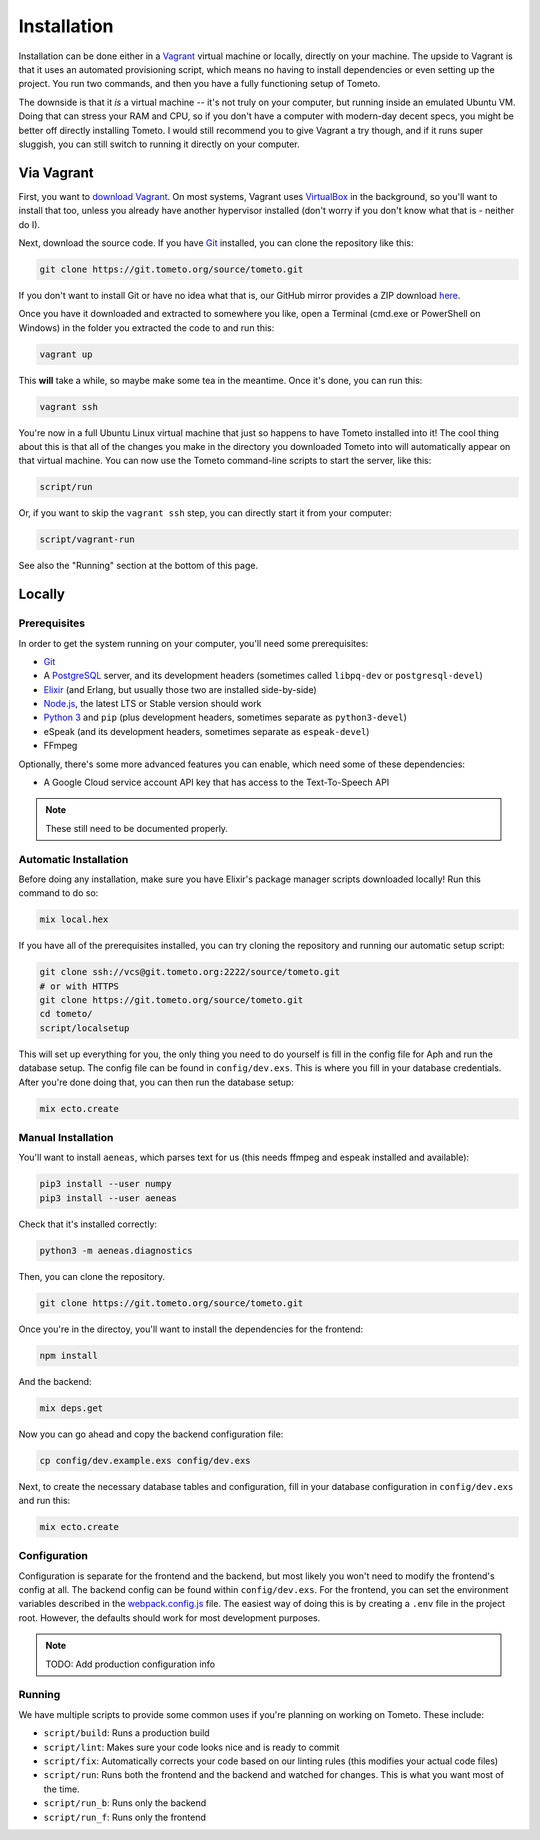 Installation
############

Installation can be done either in a `Vagrant <https://vagrantup.com>`_ virtual
machine or locally, directly on your machine. The upside to Vagrant is that it
uses an automated provisioning script, which means no having to install
dependencies or even setting up the project. You run two commands, and then you
have a fully functioning setup of Tometo.

The downside is that it *is* a virtual machine -- it's not truly on your
computer, but running inside an emulated Ubuntu VM. Doing that can stress your
RAM and CPU, so if you don't have a computer with modern-day decent specs, you
might be better off directly installing Tometo. I would still recommend you to
give Vagrant a try though, and if it runs super sluggish, you can still switch
to running it directly on your computer.

Via Vagrant
===========

First, you want to `download Vagrant
<https://www.vagrantup.com/downloads.html>`_. On most systems, Vagrant uses
`VirtualBox <https://www.virtualbox.org/>`_ in the background, so you'll want to
install that too, unless you already have another hypervisor installed (don't
worry if you don't know what that is - neither do I).

Next, download the source code. If you have `Git <https://git-scm.org>`_
installed, you can clone the repository like this:

.. code-block:: shell

   git clone https://git.tometo.org/source/tometo.git

If you don't want to install Git or have no idea what that is, our GitHub mirror
provides a ZIP download `here <https://github.com/tometoproject/tometo/archive/master.zip>`_.

Once you have it downloaded and extracted to somewhere you like, open a Terminal
(cmd.exe or PowerShell on Windows) in the folder you extracted the code to and
run this:

.. code-block:: shell

   vagrant up

This **will** take a while, so maybe make some tea in the meantime. Once it's
done, you can run this:

.. code-block:: shell

   vagrant ssh

You're now in a full Ubuntu Linux virtual machine that just so happens to have
Tometo installed into it! The cool thing about this is that all of the changes
you make in the directory you downloaded Tometo into will automatically appear
on that virtual machine. You can now use the Tometo command-line scripts to
start the server, like this:

.. code-block:: shell

   script/run

Or, if you want to skip the ``vagrant ssh`` step, you can directly start it from
your computer:

.. code-block:: shell

   script/vagrant-run

See also the "Running" section at the bottom of this page.

Locally
=======

Prerequisites
-------------

In order to get the system running on your computer, you'll need some
prerequisites:

- `Git <https://git-scm.org>`_
- A `PostgreSQL <https://postgresql.org>`_ server, and its development headers (sometimes called ``libpq-dev`` or ``postgresql-devel``)
- `Elixir <https://elixir-lang.org>`_ (and Erlang, but usually those two are installed side-by-side)
- `Node.js <https://nodejs.org>`_, the latest LTS or Stable version should work
- `Python 3 <https://python.org>`_ and ``pip``
  (plus development headers, sometimes separate as ``python3-devel``)
- eSpeak (and its development headers, sometimes separate as ``espeak-devel``)
- FFmpeg

Optionally, there's some more advanced features you can enable, which need some of these dependencies:

- A Google Cloud service account API key that has access to the Text-To-Speech API

.. note::
   These still need to be documented properly.

Automatic Installation
----------------------

Before doing any installation, make sure you have Elixir's package manager
scripts downloaded locally! Run this command to do so:

.. code-block:: shell

   mix local.hex

If you have all of the prerequisites installed, you can try cloning the repository and running our automatic
setup script:

.. code-block:: shell

   git clone ssh://vcs@git.tometo.org:2222/source/tometo.git
   # or with HTTPS
   git clone https://git.tometo.org/source/tometo.git
   cd tometo/
   script/localsetup

This will set up everything for you, the only thing you need to do yourself is fill
in the config file for Aph and run the database setup. The config file can be
found in ``config/dev.exs``. This is where you fill in your database
credentials. After you're done doing that, you can then run the database setup:

.. code-block:: shell

   mix ecto.create

Manual Installation
-------------------

You'll want to install ``aeneas``, which parses text for us (this needs
ffmpeg and espeak installed and available):

.. code-block:: shell
 
   pip3 install --user numpy
   pip3 install --user aeneas

Check that it's installed correctly:

.. code-block:: shell

   python3 -m aeneas.diagnostics

Then, you can clone the repository.

.. code-block:: shell

   git clone https://git.tometo.org/source/tometo.git

Once you're in the directoy, you'll want to install the dependencies for the frontend:

.. code-block:: shell

   npm install

And the backend:

.. code-block:: shell

   mix deps.get

Now you can go ahead and copy the backend configuration file:

.. code-block:: shell

   cp config/dev.example.exs config/dev.exs

Next, to create the necessary database tables and configuration, fill in your
database configuration in ``config/dev.exs`` and run this:

.. code-block:: shell

   mix ecto.create

Configuration
-------------

Configuration is separate for the frontend and the backend, but most likely you won't need to
modify the frontend's config at all. The backend config can be found within ``config/dev.exs``.
For the frontend, you can set the environment variables described in the `webpack.config.js
<https://git.tometo.org/source/tometo/browse/master/ui/webpack.config.js$9>`_ file. The easiest way of
doing this is by creating a ``.env`` file in the project root. However, the defaults should
work for most development purposes.

.. note::
   TODO: Add production configuration info

Running
-------

We have multiple scripts to provide some common uses if you're planning on working on Tometo.
These include:

- ``script/build``: Runs a production build
- ``script/lint``: Makes sure your code looks nice and is ready to commit
- ``script/fix``: Automatically corrects your code based on our linting rules
  (this modifies your actual code files)
- ``script/run``: Runs both the frontend and the backend and watched for changes. This is what you want most of the time.
- ``script/run_b``: Runs only the backend
- ``script/run_f``: Runs only the frontend
